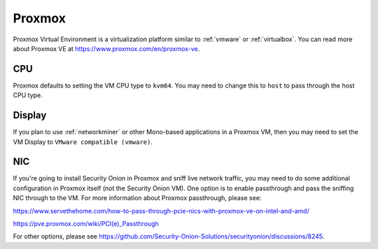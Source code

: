 .. _proxmox:

Proxmox
=======

Proxmox Virtual Environment is a virtualization platform similar to :ref:`vmware` or :ref:`virtualbox`. You can read more about Proxmox VE at https://www.proxmox.com/en/proxmox-ve.

CPU
---

Proxmox defaults to setting the VM CPU type to ``kvm64``. You may need to change this to ``host`` to pass through the host CPU type.

Display
-------

If you plan to use :ref:`networkminer` or other Mono-based applications in a Proxmox VM, then you may need to set the VM Display to ``VMware compatible (vmware)``.

NIC
---

If you're going to install Security Onion in Proxmox and sniff live network traffic, you may need to do some additional configuration in Proxmox itself (not the Security Onion VM). One option is to enable passthrough and pass the sniffing NIC through to the VM. For more information about Proxmox passthrough, please see:

https://www.servethehome.com/how-to-pass-through-pcie-nics-with-proxmox-ve-on-intel-and-amd/

https://pve.proxmox.com/wiki/PCI(e)_Passthrough

For other options, please see https://github.com/Security-Onion-Solutions/securityonion/discussions/8245.
